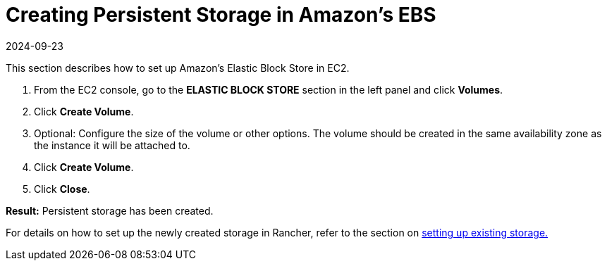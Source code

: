 = Creating Persistent Storage in Amazon's EBS
:page-languages: [en, zh]
:revdate: 2024-09-23
:page-revdate: {revdate}

This section describes how to set up Amazon's Elastic Block Store in EC2.

. From the EC2 console, go to the *ELASTIC BLOCK STORE* section in the left panel and click *Volumes*.
. Click *Create Volume*.
. Optional: Configure the size of the volume or other options. The volume should be created in the same availability zone as the instance it will be attached to.
. Click *Create Volume*.
. Click *Close*.

*Result:* Persistent storage has been created.

For details on how to set up the newly created storage in Rancher, refer to the section on xref:cluster-admin/manage-clusters/persistent-storage/set-up-existing-storage.adoc[setting up existing storage.]
